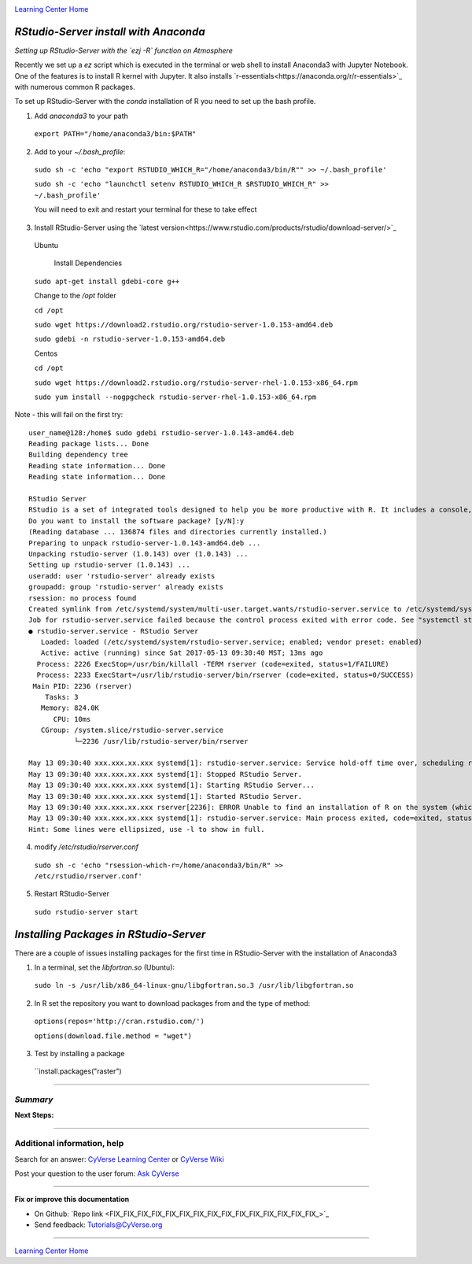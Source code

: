|CyVerse logo|_

|Home_Icon|_
`Learning Center Home <http://learning.cyverse.org/>`_


*RStudio-Server install with Anaconda*
--------------------------------------

*Setting up RStudio-Server with the `ezj -R` function on Atmosphere*

Recently we set up a `ez` script which is executed in the terminal or web shell to install Anaconda3 with Jupyter Notebook. One of the features is to install R kernel with Jupyter. It also installs `r-essentials<https://anaconda.org/r/r-essentials>`_ with numerous common R packages.

To set up RStudio-Server with the `conda` installation of R you need to set up the bash profile.

1. Add `anaconda3` to your path

 ``export PATH="/home/anaconda3/bin:$PATH"``

2. Add to your `~/.bash_profile`:

 ``sudo sh -c 'echo "export RSTUDIO_WHICH_R="/home/anaconda3/bin/R"" >> ~/.bash_profile'``

 ``sudo sh -c 'echo "launchctl setenv RSTUDIO_WHICH_R $RSTUDIO_WHICH_R" >> ~/.bash_profile'``

 You will need to exit and restart your terminal for these to take effect

3. Install RStudio-Server using the `latest version<https://www.rstudio.com/products/rstudio/download-server/>`_

 Ubuntu
  
  Install Dependencies
 
 ``sudo apt-get install gdebi-core g++``

 Change to the `/opt` folder
 
 ``cd /opt``
 
 ``sudo wget https://download2.rstudio.org/rstudio-server-1.0.153-amd64.deb``
 
 ``sudo gdebi -n rstudio-server-1.0.153-amd64.deb``
 
 Centos
 
 ``cd /opt``
 
 ``sudo wget https://download2.rstudio.org/rstudio-server-rhel-1.0.153-x86_64.rpm``
 
 ``sudo yum install --nogpgcheck rstudio-server-rhel-1.0.153-x86_64.rpm``

Note - this will fail on the first try::

 user_name@128:/home$ sudo gdebi rstudio-server-1.0.143-amd64.deb
 Reading package lists... Done
 Building dependency tree
 Reading state information... Done
 Reading state information... Done

 RStudio Server
 RStudio is a set of integrated tools designed to help you be more productive with R. It includes a console, syntax highlighting editor that supports direct code execution, as well as tools for plotting, history, and workspace management.
 Do you want to install the software package? [y/N]:y
 (Reading database ... 136874 files and directories currently installed.)
 Preparing to unpack rstudio-server-1.0.143-amd64.deb ...
 Unpacking rstudio-server (1.0.143) over (1.0.143) ...
 Setting up rstudio-server (1.0.143) ...
 useradd: user 'rstudio-server' already exists
 groupadd: group 'rstudio-server' already exists
 rsession: no process found
 Created symlink from /etc/systemd/system/multi-user.target.wants/rstudio-server.service to /etc/systemd/system/rstudio- server.service.
 Job for rstudio-server.service failed because the control process exited with error code. See "systemctl status rstudio- server.service" and "journalctl -xe" for details.
 ● rstudio-server.service - RStudio Server
    Loaded: loaded (/etc/systemd/system/rstudio-server.service; enabled; vendor preset: enabled)
    Active: active (running) since Sat 2017-05-13 09:30:40 MST; 13ms ago
   Process: 2226 ExecStop=/usr/bin/killall -TERM rserver (code=exited, status=1/FAILURE)
   Process: 2233 ExecStart=/usr/lib/rstudio-server/bin/rserver (code=exited, status=0/SUCCESS)
  Main PID: 2236 (rserver)
     Tasks: 3
    Memory: 824.0K
       CPU: 10ms
    CGroup: /system.slice/rstudio-server.service
            └─2236 /usr/lib/rstudio-server/bin/rserver

 May 13 09:30:40 xxx.xxx.xx.xxx systemd[1]: rstudio-server.service: Service hold-off time over, scheduling restart.
 May 13 09:30:40 xxx.xxx.xx.xxx systemd[1]: Stopped RStudio Server.
 May 13 09:30:40 xxx.xxx.xx.xxx systemd[1]: Starting RStudio Server...
 May 13 09:30:40 xxx.xxx.xx.xxx systemd[1]: Started RStudio Server.
 May 13 09:30:40 xxx.xxx.xx.xxx rserver[2236]: ERROR Unable to find an installation of R on the system (which R didn't return  va...pp:472
 May 13 09:30:40 xxx.xxx.xx.xxx systemd[1]: rstudio-server.service: Main process exited, code=exited, status=1/FAILURE
 Hint: Some lines were ellipsized, use -l to show in full.

4. modify `/etc/rstudio/rserver.conf`

 ``sudo sh -c 'echo "rsession-which-r=/home/anaconda3/bin/R" >> /etc/rstudio/rserver.conf'``

5. Restart RStudio-Server

 ``sudo rstudio-server start``

*Installing Packages in RStudio-Server*
---------------------------------------

There are a couple of issues installing packages for the first time in RStudio-Server with the installation of Anaconda3

1. In a terminal, set the `libfortran.so` (Ubuntu):

 ``sudo ln -s /usr/lib/x86_64-linux-gnu/libgfortran.so.3 /usr/lib/libgfortran.so``

2. In R set the repository you want to download packages from and the type of method:

 ``options(repos='http://cran.rstudio.com/')``

 ``options(download.file.method = "wget")``

3. Test by installing a package

 ``install.packages("raster")
 
..
    #### Comment: A numbered list of steps go here ####

----

*Summary*
~~~~~~~~~

..
    Summary

**Next Steps:**

---------------

Additional information, help
~~~~~~~~~~~~~~~~~~~~~~~~~~~~

..
    Short description and links to any reading materials

Search for an answer: `CyVerse Learning Center <http://learning.cyverse.org>`_ or `CyVerse Wiki <https://wiki.cyverse.org>`_

Post your question to the user forum:
`Ask CyVerse <http://ask.iplantcollaborative.org/questions>`_

----

**Fix or improve this documentation**

- On Github: `Repo link <FIX_FIX_FIX_FIX_FIX_FIX_FIX_FIX_FIX_FIX_FIX_FIX_FIX_FIX_FIX_>`_
- Send feedback: `Tutorials@CyVerse.org <Tutorials@CyVerse.org>`_

-------------------------------------

|Home_Icon|_
`Learning Center Home <http://learning.cyverse.org/>`_


.. |CyVerse logo| image:: ./img/cyverse_rgb.png
    :width: 500
    :height: 100
.. _CyVerse logo: http://learning.cyverse.org/
.. |Home_Icon| image:: ./img/homeicon.png
    :width: 25
    :height: 25
.. _Home_Icon: http://learning.cyverse.org/
